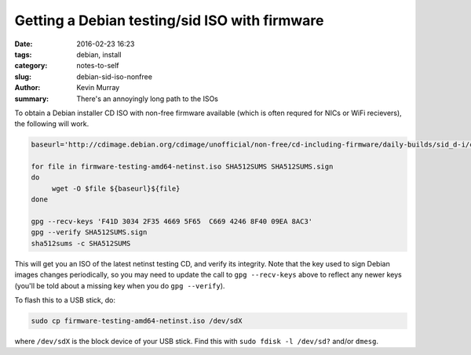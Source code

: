 ==============================================
Getting a Debian testing/sid ISO with firmware
==============================================

:date: 2016-02-23 16:23
:tags: debian, install
:category: notes-to-self
:slug: debian-sid-iso-nonfree
:author: Kevin Murray
:summary: There's an annoyingly long path to the ISOs

To obtain a Debian installer CD ISO with non-free firmware available (which is
often requred for NICs or WiFi recievers), the following will work.

.. code-block:: shell

   baseurl='http://cdimage.debian.org/cdimage/unofficial/non-free/cd-including-firmware/daily-builds/sid_d-i/current/amd64/iso-cd/'

   for file in firmware-testing-amd64-netinst.iso SHA512SUMS SHA512SUMS.sign
   do
        wget -O $file ${baseurl}${file}
   done

   gpg --recv-keys 'F41D 3034 2F35 4669 5F65  C669 4246 8F40 09EA 8AC3'
   gpg --verify SHA512SUMS.sign
   sha512sums -c SHA512SUMS

This will get you an ISO of the latest netinst testing CD, and verify its
integrity. Note that the key used to sign Debian images changes periodically,
so you may need to update the call to ``gpg --recv-keys`` above to reflect any
newer keys (you'll be told about a missing key when you do ``gpg --verify``).

To flash this to a USB stick, do:

.. code-block:: shell

    sudo cp firmware-testing-amd64-netinst.iso /dev/sdX

where ``/dev/sdX`` is the block device of your USB stick. Find this with ``sudo
fdisk -l /dev/sd?`` and/or ``dmesg``.
